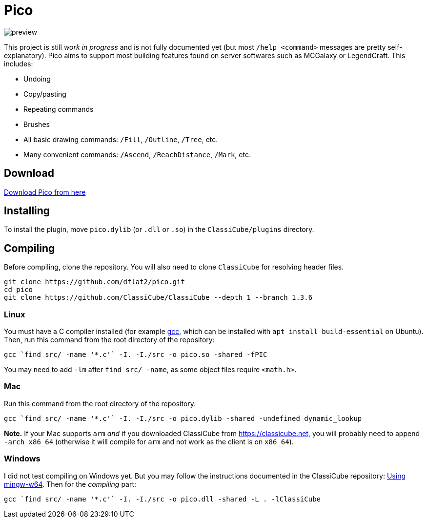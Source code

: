 = Pico

image::preview.jpg[align="center"]

This project is still _work in progress_ and is not fully documented yet (but most `/help <command>` messages are pretty self-explanatory). Pico aims to support most building features found on server softwares such as MCGalaxy or LegendCraft. This includes:

* Undoing
* Copy/pasting
* Repeating commands
* Brushes
* All basic drawing commands: `/Fill`, `/Outline`, `/Tree`, etc.
* Many convenient commands: `/Ascend`, `/ReachDistance`, `/Mark`, etc.

== Download

link:https://github.com/dflat2/Pico/releases/tag/0.2.0[Download Pico from here]

== Installing

To install the plugin, move `pico.dylib` (or `.dll` or `.so`) in the `ClassiCube/plugins` directory.

== Compiling

Before compiling, clone the repository. You will also need to clone `ClassiCube` for resolving header files.

[source,bash]
----
git clone https://github.com/dflat2/pico.git
cd pico
git clone https://github.com/ClassiCube/ClassiCube --depth 1 --branch 1.3.6
----

=== Linux

You must have a C compiler installed (for example link:https://gcc.gnu.org/install/[gcc], which can be installed with `apt install build-essential` on Ubuntu). Then, run this command from the root directory of the repository:

[source,bash]
----
gcc `find src/ -name '*.c'` -I. -I./src -o pico.so -shared -fPIC
----

You may need to add `-lm` after `find src/ -name`, as some object files require `<math.h>`.

=== Mac

Run this command from the root directory of the repository.

[source,bash]
----
gcc `find src/ -name '*.c'` -I. -I./src -o pico.dylib -shared -undefined dynamic_lookup
----

*Note.* If your Mac supports `arm` _and_ if you downloaded ClassiCube from https://classicube.net, you will probably need to append `-arch x86_64` (otherwise it will compile for `arm` and not work as the client is on `x86_64`).

=== Windows

I did not test compiling on Windows yet. But you may follow the instructions documented in the ClassiCube repository: link:https://github.com/UnknownShadow200/ClassiCube/blob/master/doc/plugin-dev.md#using-mingw-w64[Using mingw-w64]. Then for the _compiling_ part:

[source,bash]
----
gcc `find src/ -name '*.c'` -I. -I./src -o pico.dll -shared -L . -lClassiCube
----

